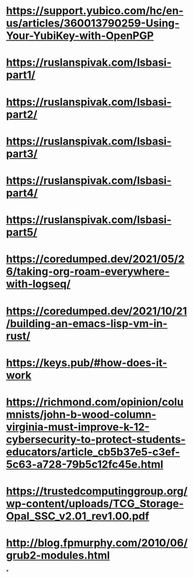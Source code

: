 * https://support.yubico.com/hc/en-us/articles/360013790259-Using-Your-YubiKey-with-OpenPGP
* https://ruslanspivak.com/lsbasi-part1/
* https://ruslanspivak.com/lsbasi-part2/
* https://ruslanspivak.com/lsbasi-part3/
* https://ruslanspivak.com/lsbasi-part4/
* https://ruslanspivak.com/lsbasi-part5/
* https://coredumped.dev/2021/05/26/taking-org-roam-everywhere-with-logseq/
* https://coredumped.dev/2021/10/21/building-an-emacs-lisp-vm-in-rust/
* https://keys.pub/#how-does-it-work
* https://richmond.com/opinion/columnists/john-b-wood-column-virginia-must-improve-k-12-cybersecurity-to-protect-students-educators/article_cb5b37e5-c3ef-5c63-a728-79b5c12fc45e.html
* https://trustedcomputinggroup.org/wp-content/uploads/TCG_Storage-Opal_SSC_v2.01_rev1.00.pdf
* http://blog.fpmurphy.com/2010/06/grub2-modules.html
*